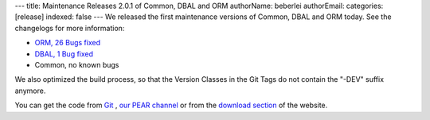 ---
title: Maintenance Releases 2.0.1 of Common, DBAL and ORM
authorName: beberlei 
authorEmail: 
categories: [release]
indexed: false
---
We released the first maintenance versions of Common, DBAL and ORM
today. See the changelogs for more information:


-  `ORM, 26 Bugs fixed <http://www.doctrine-project.org/jira/browse/DDC/fixforversion/10114>`_
-  `DBAL, 1 Bug fixed <http://www.doctrine-project.org/jira/browse/DBAL/fixforversion/10115>`_
-  Common, no known bugs

We also optimized the build process, so that the Version Classes in
the Git Tags do not contain the "-DEV" suffix anymore.

You can get the code from `Git <http://github.com/doctrine>`_ ,
`our PEAR channel <http://pear.doctrine-project.org>`_ or from the
`download section <http://www.doctrine-project.org/projects>`_ of
the website.
